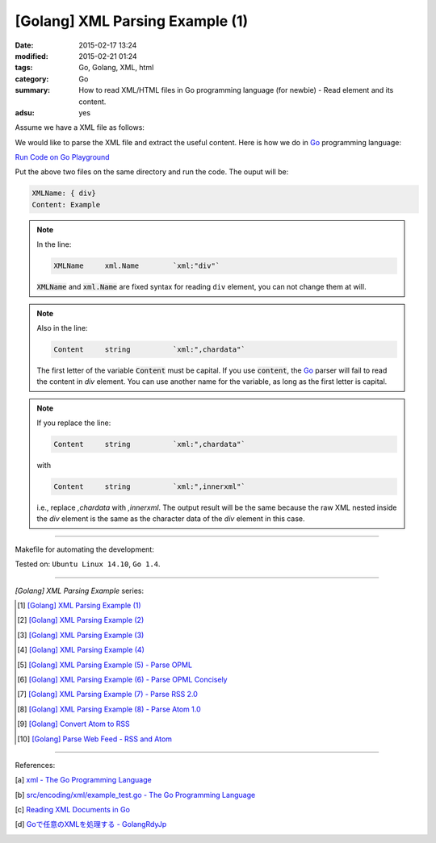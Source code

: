 [Golang] XML Parsing Example (1)
################################

:date: 2015-02-17 13:24
:modified: 2015-02-21 01:24
:tags: Go, Golang, XML, html
:category: Go
:summary: How to read XML/HTML files in Go programming language (for newbie)
          - Read element and its content.
:adsu: yes

Assume we have a XML file as follows:

.. show_github_file:: siongui userpages content/code/go-xml/example-1.xml

We would like to parse the XML file and extract the useful content. Here is how
we do in Go_ programming language:

`Run Code on Go Playground <https://play.golang.org/p/XiukTqZYv2>`_

.. show_github_file:: siongui userpages content/code/go-xml/parse-1.go

.. adsu:: 2

Put the above two files on the same directory and run the code. The ouput will
be:

.. code-block:: bash

  XMLName: { div}
  Content: Example

.. note::

  In the line:

  .. code-block:: go

    XMLName	xml.Name	`xml:"div"`

  :code:`XMLName` and :code:`xml.Name` are fixed syntax for reading ``div``
  element, you can not change them at will.

.. note::

  Also in the line:

  .. code-block:: go

    Content	string		`xml:",chardata"`

  The first letter of the variable :code:`Content` must be capital. If you use
  :code:`content`, the Go_ parser will fail to read the content in *div*
  element. You can use another name for the variable, as long as the first
  letter is capital.

.. note::

  If you replace the line:

  .. code-block:: go

    Content	string		`xml:",chardata"`

  with

  .. code-block:: go

    Content	string		`xml:",innerxml"`

  i.e., replace *,chardata* with *,innerxml*. The output result will be the same
  because the raw XML nested inside the *div* element is the same as the
  character data of the *div* element in this case.

----

Makefile for automating the development:

.. show_github_file:: siongui userpages content/code/go-xml/Makefile

Tested on: ``Ubuntu Linux 14.10``, ``Go 1.4``.

----

*[Golang] XML Parsing Example* series:

.. [1] `[Golang] XML Parsing Example (1) <{filename}go-parse-xml-example-1%en.rst>`_

.. [2] `[Golang] XML Parsing Example (2) <{filename}../19/go-parse-xml-example-2%en.rst>`_

.. [3] `[Golang] XML Parsing Example (3) <{filename}../21/go-parse-xml-example-3%en.rst>`_

.. [4] `[Golang] XML Parsing Example (4) <{filename}../24/go-parse-xml-example-4%en.rst>`_

.. [5] `[Golang] XML Parsing Example (5) - Parse OPML <{filename}../25/go-parse-opml%en.rst>`_

.. [6] `[Golang] XML Parsing Example (6) - Parse OPML Concisely <{filename}../26/go-parse-opml-concisely%en.rst>`_

.. [7] `[Golang] XML Parsing Example (7) - Parse RSS 2.0 <{filename}../27/go-parse-rss2%en.rst>`_

.. [8] `[Golang] XML Parsing Example (8) - Parse Atom 1.0 <{filename}../28/go-parse-atom%en.rst>`_

.. [9] `[Golang] Convert Atom to RSS <{filename}../../03/02/go-convert-atom-to-rss-feed%en.rst>`_

.. [10] `[Golang] Parse Web Feed - RSS and Atom <{filename}../../03/03/go-parse-web-feed-rss-atom%en.rst>`_

----

References:

.. [a] `xml - The Go Programming Language <http://golang.org/pkg/encoding/xml/>`_

.. [b] `src/encoding/xml/example_test.go - The Go Programming Language <https://golang.org/src/encoding/xml/example_test.go>`_

.. [c] `Reading XML Documents in Go <http://www.goinggo.net/2013/06/reading-xml-documents-in-go.html>`_

.. [d] `Goで任意のXMLを処理する - GolangRdyJp <http://golang.rdy.jp/2015/11/08/anyxml/>`_


.. _Go: https://golang.org/
